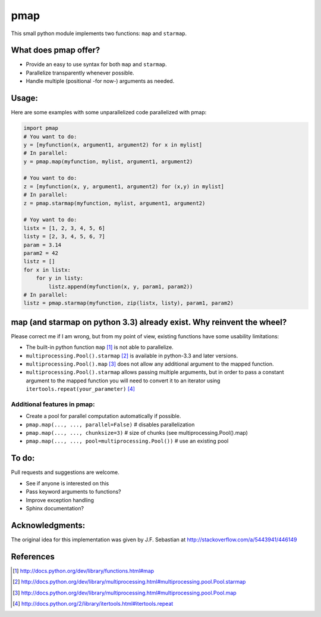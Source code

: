 pmap
====

This small python module implements two functions: ``map`` and
``starmap``.

What does pmap offer?
---------------------

-  Provide an easy to use syntax for both ``map`` and ``starmap``.
-  Parallelize transparently whenever possible.
-  Handle multiple (positional -for now-) arguments as needed.

Usage:
------

Here are some examples with some unparallelized code parallelized with
pmap:

.. code:: python


        import pmap
        # You want to do:
        y = [myfunction(x, argument1, argument2) for x in mylist]
        # In parallel:
        y = pmap.map(myfunction, mylist, argument1, argument2)

        # You want to do:
        z = [myfunction(x, y, argument1, argument2) for (x,y) in mylist]
        # In parallel:
        z = pmap.starmap(myfunction, mylist, argument1, argument2)

        # Yoy want to do:
        listx = [1, 2, 3, 4, 5, 6]
        listy = [2, 3, 4, 5, 6, 7]
        param = 3.14
        param2 = 42
        listz = []
        for x in listx:
            for y in listy:
                listz.append(myfunction(x, y, param1, param2))
        # In parallel:
        listz = pmap.starmap(myfunction, zip(listx, listy), param1, param2)

map (and starmap on python 3.3) already exist. Why reinvent the wheel?
----------------------------------------------------------------------

Please correct me if I am wrong, but from my point of view, existing
functions have some usability limitations:

-  The built-in python function ``map`` [#builtin-map]_
   is not able to parallelize.
-  ``multiprocessing.Pool().starmap`` [#multiproc-starmap]_
   is available in python-3.3 and later versions.
-  ``multiprocessing.Pool().map`` [#multiproc-map]_
   does not allow any additional argument to the mapped function.
-  ``multiprocessing.Pool().starmap`` allows passing multiple arguments,
   but in order to pass a constant argument to the mapped function you
   will need to convert it to an iterator using
   ``itertools.repeat(your_parameter)`` [#itertools-repeat]_

Additional features in pmap:
~~~~~~~~~~~~~~~~~~~~~~~~~~~~

-  Create a pool for parallel computation automatically if possible.
-  ``pmap.map(..., ..., parallel=False)`` # disables parallelization
-  ``pmap.map(..., ..., chunksize=3)`` # size of chunks (see
   multiprocessing.Pool().map)
-  ``pmap.map(..., ..., pool=multiprocessing.Pool())`` # use an existing
   pool

To do:
------

Pull requests and suggestions are welcome.

-  See if anyone is interested on this
-  Pass keyword arguments to functions?
-  Improve exception handling
-  Sphinx documentation?

Acknowledgments:
----------------

The original idea for this implementation was given by J.F. Sebastian at
http://stackoverflow.com/a/5443941/446149


References
-----------

.. [#builtin-map] http://docs.python.org/dev/library/functions.html#map
.. [#multiproc-starmap] http://docs.python.org/dev/library/multiprocessing.html#multiprocessing.pool.Pool.starmap
.. [#multiproc-map] http://docs.python.org/dev/library/multiprocessing.html#multiprocessing.pool.Pool.map
.. [#itertools-repeat] http://docs.python.org/2/library/itertools.html#itertools.repeat

